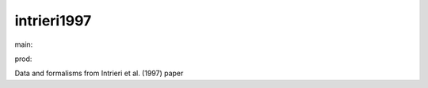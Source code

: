 ========================
intrieri1997
========================

.. {# pkglts, doc

.. image:: https://b326.gitlab.io/intrieri1997/_images/badge_pkging_pip.svg
    :alt: PyPI version
    :target: https://pypi.org/project/intrieri1997/1.1.0/

.. image:: https://b326.gitlab.io/intrieri1997/_images/badge_pkging_conda.svg
    :alt: Conda version
    :target: https://anaconda.org/revesansparole/intrieri1997

.. image:: https://b326.gitlab.io/intrieri1997/_images/badge_doc.svg
    :alt: Documentation status
    :target: https://b326.gitlab.io/intrieri1997/

.. image:: https://badge.fury.io/py/intrieri1997.svg
    :alt: PyPI version
    :target: https://badge.fury.io/py/intrieri1997

.. #}
.. {# pkglts, glabpkg_dev, after doc

main: |main_build|_ |main_coverage|_

.. |main_build| image:: https://gitlab.com/b326/intrieri1997/badges/main/pipeline.svg
.. _main_build: https://gitlab.com/b326/intrieri1997/commits/main

.. |main_coverage| image:: https://gitlab.com/b326/intrieri1997/badges/main/coverage.svg
.. _main_coverage: https://gitlab.com/b326/intrieri1997/commits/main

prod: |prod_build|_ |prod_coverage|_

.. |prod_build| image:: https://gitlab.com/b326/intrieri1997/badges/prod/pipeline.svg
.. _prod_build: https://gitlab.com/b326/intrieri1997/commits/prod

.. |prod_coverage| image:: https://gitlab.com/b326/intrieri1997/badges/prod/coverage.svg
.. _prod_coverage: https://gitlab.com/b326/intrieri1997/commits/prod
.. #}

Data and formalisms from Intrieri et al. (1997) paper

